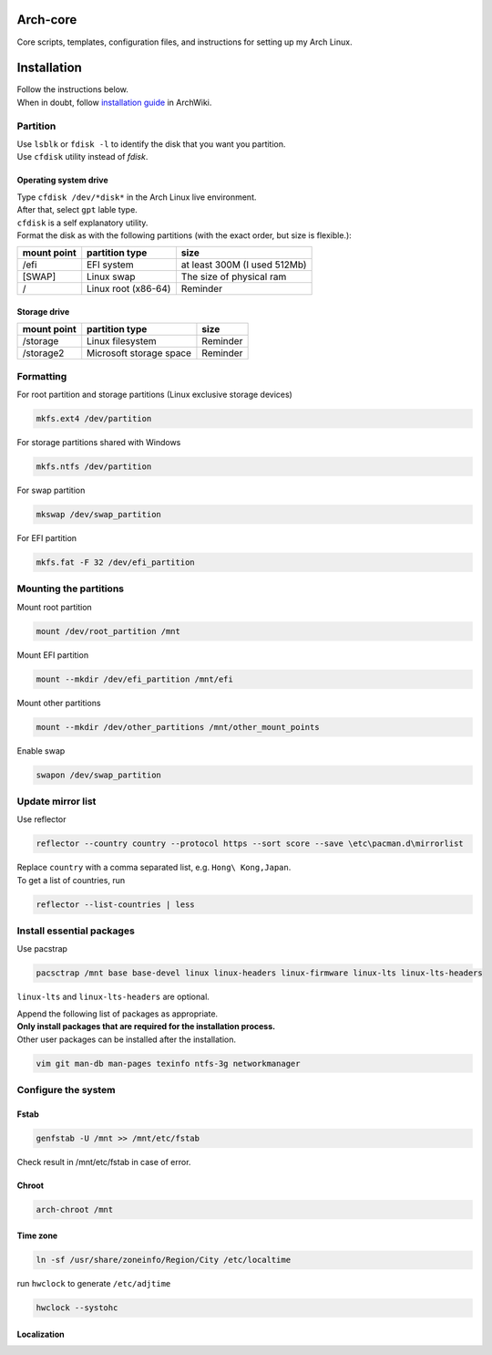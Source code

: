 Arch-core
==========
Core scripts, templates, configuration files, and instructions for setting up my Arch Linux.

Installation
============
| Follow the instructions below.
| When in doubt, follow `installation guide <https://wiki.archlinux.org/title/Installation_guide>`_ in ArchWiki.

Partition
---------
| Use ``lsblk`` or ``fdisk -l`` to identify the disk that you want you partition.
| Use ``cfdisk`` utility instead of `fdisk`.

Operating system drive
^^^^^^^^^^^^^^^^^^^^^^
| Type ``cfdisk /dev/*disk*`` in the Arch Linux live environment.
| After that, select ``gpt`` lable type.
| ``cfdisk`` is a self explanatory utility.
| Format the disk as with the following partitions (with the exact order, but size is flexible.):

+-----------+-------------------+----------------------------+
|mount point|partition type     |size                        |
+===========+===================+============================+
|/efi       |EFI system         |at least 300M (I used 512Mb)|
+-----------+-------------------+----------------------------+
|[SWAP]     |Linux swap         |The size of physical ram    |
+-----------+-------------------+----------------------------+
|/          |Linux root (x86-64)|Reminder                    |
+-----------+-------------------+----------------------------+

Storage drive
^^^^^^^^^^^^^
+-------------+-----------------------+----------------------------+
|mount point  |partition type         |size                        |
+=============+=======================+============================+
|/storage     |Linux filesystem       |Reminder                    |
+-------------+-----------------------+----------------------------+
|/storage2    |Microsoft storage space|Reminder                    |
+-------------+-----------------------+----------------------------+

Formatting
----------
For root partition and storage partitions (Linux exclusive storage devices)

.. code-block::

   mkfs.ext4 /dev/partition

For storage partitions shared with Windows

.. code-block::

   mkfs.ntfs /dev/partition

For swap partition

.. code-block::

   mkswap /dev/swap_partition

For EFI partition

.. code-block::

  mkfs.fat -F 32 /dev/efi_partition
  
Mounting the partitions
-----------------------
Mount root partition

.. code-block::
   
   mount /dev/root_partition /mnt
   
Mount EFI partition

.. code-block::

   mount --mkdir /dev/efi_partition /mnt/efi

Mount other partitions

.. code-block::

   mount --mkdir /dev/other_partitions /mnt/other_mount_points
   
Enable swap

.. code-block::

   swapon /dev/swap_partition
   
   
Update mirror list
------------------
Use reflector

.. code-block::

   reflector --country country --protocol https --sort score --save \etc\pacman.d\mirrorlist
   
| Replace ``country`` with a comma separated list, e.g. ``Hong\ Kong,Japan``.
| To get a list of countries, run

.. code-block::

   reflector --list-countries | less
   
Install essential packages
--------------------------
Use pacstrap

.. code-block::

   pacsctrap /mnt base base-devel linux linux-headers linux-firmware linux-lts linux-lts-headers
   
``linux-lts`` and ``linux-lts-headers`` are optional.

| Append the following list of packages as appropriate.
| **Only install packages that are required for the installation process.**
| Other user packages can be installed after the installation.

.. code-block::
   
   vim git man-db man-pages texinfo ntfs-3g networkmanager 
   
Configure the system
--------------------
Fstab
^^^^^

.. code-block::

   genfstab -U /mnt >> /mnt/etc/fstab
   
Check result in /mnt/etc/fstab in case of error.

Chroot
^^^^^^
.. code-block::

   arch-chroot /mnt
   
Time zone
^^^^^^^^^
.. code-block::
   
   ln -sf /usr/share/zoneinfo/Region/City /etc/localtime
   
run ``hwclock`` to generate ``/etc/adjtime``

.. code-block::

   hwclock --systohc
   
Localization
^^^^^^^^^^^^


